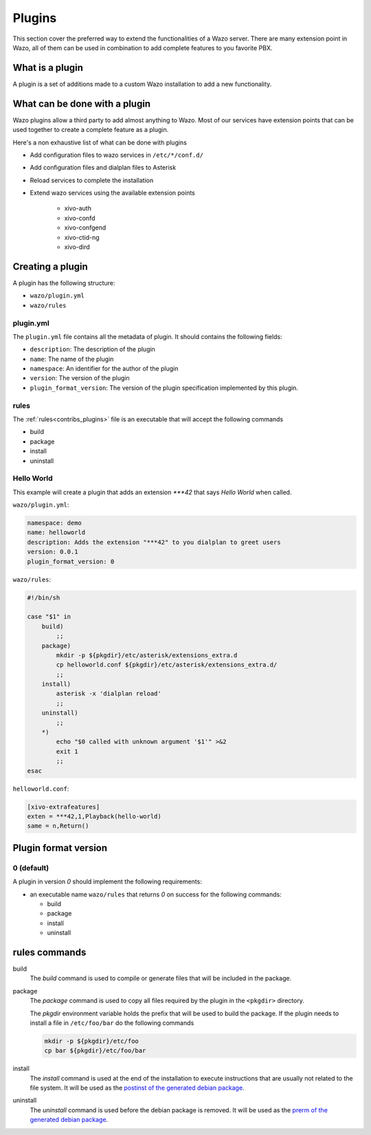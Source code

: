 *******
Plugins
*******

This section cover the preferred way to extend the functionalities of a
Wazo server. There are many extension point in Wazo, all of them can be used
in combination to add complete features to you favorite PBX.


What is a plugin
================

A plugin is a set of additions made to a custom Wazo installation to add a new
functionality.


What can be done with a plugin
==============================

Wazo plugins allow a third party to add almost anything to Wazo. Most of our services
have extension points that can be used together to create a complete feature as a plugin.

Here's a non exhaustive list of what can be done with plugins

* Add configuration files to wazo services in ``/etc/*/conf.d/``
* Add configuration files and dialplan files to Asterisk
* Reload services to complete the installation
* Extend wazo services using the available extension points

    * xivo-auth
    * xivo-confd
    * xivo-confgend
    * xivo-ctid-ng
    * xivo-dird


Creating a plugin
=================

A plugin has the following structure:

* ``wazo/plugin.yml``
* ``wazo/rules``


plugin.yml
----------

The ``plugin.yml`` file contains all the metadata of plugin. It should contains
the following fields:

* ``description``: The description of the plugin
* ``name``: The name of the plugin
* ``namespace``: An identifier for the author of the plugin
* ``version``: The version of the plugin
* ``plugin_format_version``: The version of the plugin specification implemented by this plugin.


rules
-----

The :ref:`rules<contribs_plugins>` file is an executable that will accept the following commands

* build
* package
* install
* uninstall


Hello World
-----------

This example will create a plugin that adds an extension `***42` that
says `Hello World` when called.


``wazo/plugin.yml``:

.. code-block:: yaml

   namespace: demo
   name: helloworld
   description: Adds the extension "***42" to you dialplan to greet users
   version: 0.0.1
   plugin_format_version: 0


``wazo/rules``:

.. code-block:: sh

   #!/bin/sh

   case "$1" in
       build)
           ;;
       package)
           mkdir -p ${pkgdir}/etc/asterisk/extensions_extra.d
           cp helloworld.conf ${pkgdir}/etc/asterisk/extensions_extra.d/
           ;;
       install)
           asterisk -x 'dialplan reload'
           ;;
       uninstall)
           ;;
       *)
           echo "$0 called with unknown argument '$1'" >&2
           exit 1
           ;;
   esac


``helloworld.conf``:

.. code-block:: ini

   [xivo-extrafeatures]
   exten = ***42,1,Playback(hello-world)
   same = n,Return()


Plugin format version
=====================

0 (default)
-----------

A plugin in version `0` should implement the following requirements:

* an executable name ``wazo/rules`` that returns `0` on success for the following commands:

  * build
  * package
  * install
  * uninstall


.. _contribs_plugins:

rules commands
==============

build
  The `build` command is used to compile or generate files that will be included in the package.

package
  The `package` command is used to copy all files required by the plugin in the ``<pkgdir>`` directory.

  The `pkgdir` environment variable holds the prefix that will be used to build the package. If the plugin
  needs to install a file in ``/etc/foo/bar`` do the following commands

  .. code-block:: sh

     mkdir -p ${pkgdir}/etc/foo
     cp bar ${pkgdir}/etc/foo/bar

install
  The `install` command is used at the end of the installation to execute instructions that are usually not
  related to the file system. It will be used as the `postinst of the generated debian package`__.

__ https://www.debian.org/doc/manuals/maint-guide/dother.en.html#maintscripts

uninstall
  The `uninstall` command is used before the debian package is removed. It will be used as the `prerm of the generated debian package`__.

__ https://www.debian.org/doc/manuals/maint-guide/dother.en.html#maintscripts
